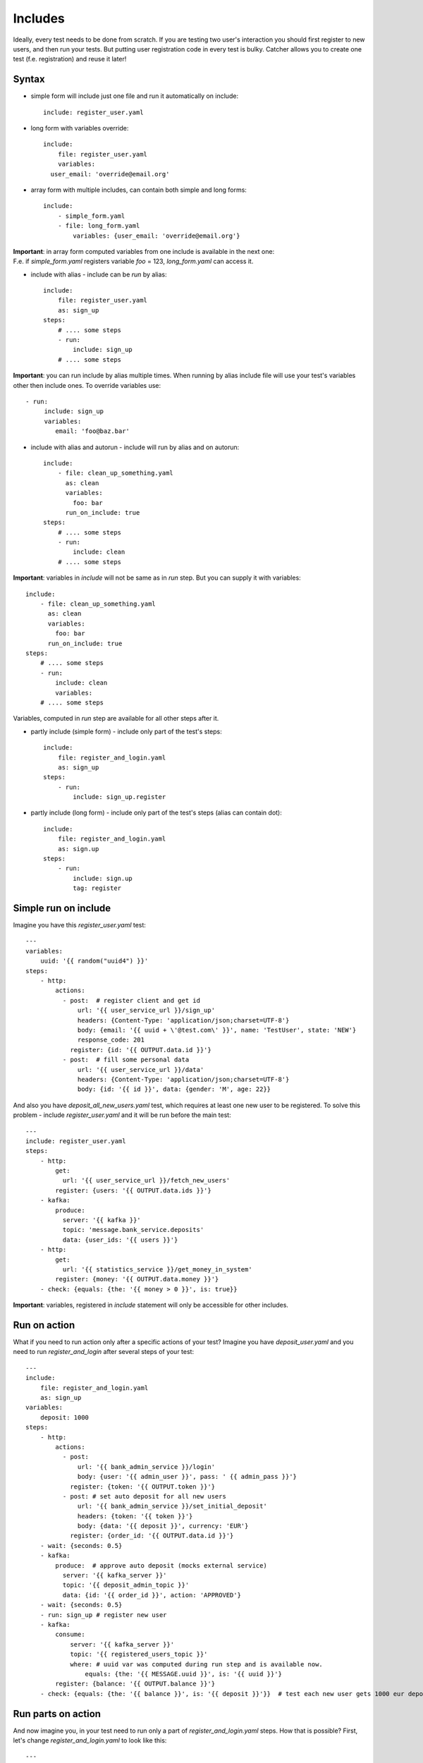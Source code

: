 Includes
========
Ideally, every test needs to be done from scratch. If you are testing two user's interaction
you should first register to new users, and then run your tests. But putting user registration
code in every test is bulky.
Catcher allows you to create one test (f.e. registration) and reuse it later!

Syntax
------
* simple form will include just one file and run it automatically on include::

    include: register_user.yaml

* long form with variables override::

    include:
        file: register_user.yaml
        variables:
      user_email: 'override@email.org'

* array form with multiple includes, can contain both simple and long forms::

    include:
        - simple_form.yaml
        - file: long_form.yaml
            variables: {user_email: 'override@email.org'}

| **Important**: in array form computed variables from one include is available in the next one:
| F.e. if `simple_form.yaml` registers variable `foo` = 123, `long_form.yaml` can access it.

* include with alias - include can be `run` by alias::

    include:
        file: register_user.yaml
        as: sign_up
    steps:
        # .... some steps
        - run:
            include: sign_up
        # .... some steps

**Important**: you can run include by alias multiple times. When running by alias include file
will use your test's variables other then include ones. To override variables use::

    - run:
         include: sign_up
         variables:
            email: 'foo@baz.bar'

* include with alias and autorun - include will run by alias and on autorun::

    include:
        - file: clean_up_something.yaml
          as: clean
          variables:
            foo: bar
          run_on_include: true
    steps:
        # .... some steps
        - run:
            include: clean
        # .... some steps

**Important**: variables in `include` will not be same as in `run` step. But you can supply it with variables::

    include:
        - file: clean_up_something.yaml
          as: clean
          variables:
            foo: bar
          run_on_include: true
    steps:
        # .... some steps
        - run:
            include: clean
            variables:
        # .... some steps

Variables, computed in `run` step are available for all other steps after it.

* partly include (simple form) - include only part of the test's steps::

    include:
        file: register_and_login.yaml
        as: sign_up
    steps:
        - run:
            include: sign_up.register

* partly include (long form) - include only part of the test's steps (alias can contain dot)::

    include:
        file: register_and_login.yaml
        as: sign.up
    steps:
        - run:
            include: sign.up
            tag: register


Simple run on include
---------------------

Imagine you have this `register_user.yaml` test::

    ---
    variables:
        uuid: '{{ random("uuid4") }}'
    steps:
        - http:
            actions:
              - post:  # register client and get id
                  url: '{{ user_service_url }}/sign_up'
                  headers: {Content-Type: 'application/json;charset=UTF-8'}
                  body: {email: '{{ uuid + \'@test.com\' }}', name: 'TestUser', state: 'NEW'}
                  response_code: 201
                register: {id: '{{ OUTPUT.data.id }}'}
              - post:  # fill some personal data
                  url: '{{ user_service_url }}/data'
                  headers: {Content-Type: 'application/json;charset=UTF-8'}
                  body: {id: '{{ id }}', data: {gender: 'M', age: 22}}

And also you have `deposit_all_new_users.yaml` test, which requires at least one
new user to be registered. To solve this problem - include `register_user.yaml` and it
will be run before the main test::

    ---
    include: register_user.yaml
    steps:
        - http:
            get:
              url: '{{ user_service_url }}/fetch_new_users'
            register: {users: '{{ OUTPUT.data.ids }}'}
        - kafka:
            produce:
              server: '{{ kafka }}'
              topic: 'message.bank_service.deposits'
              data: {user_ids: '{{ users }}'}
        - http:
            get:
              url: '{{ statistics_service }}/get_money_in_system'
            register: {money: '{{ OUTPUT.data.money }}'}
        - check: {equals: {the: '{{ money > 0 }}', is: true}}

**Important**: variables, registered in `include` statement will only be accessible for other
includes.

Run on action
-------------

What if you need to run action only after a specific actions of your test?
Imagine you have `deposit_user.yaml` and you need to run `register_and_login` after several steps of your test::

    ---
    include:
        file: register_and_login.yaml
        as: sign_up
    variables:
        deposit: 1000
    steps:
        - http:
            actions:
              - post:
                  url: '{{ bank_admin_service }}/login'
                  body: {user: '{{ admin_user }}', pass: ' {{ admin_pass }}'}
                register: {token: '{{ OUTPUT.token }}'}
              - post: # set auto deposit for all new users
                  url: '{{ bank_admin_service }}/set_initial_deposit'
                  headers: {token: '{{ token }}'}
                  body: {data: '{{ deposit }}', currency: 'EUR'}
                register: {order_id: '{{ OUTPUT.data.id }}'}
        - wait: {seconds: 0.5}
        - kafka:
            produce:  # approve auto deposit (mocks external service)
              server: '{{ kafka_server }}'
              topic: '{{ deposit_admin_topic }}'
              data: {id: '{{ order_id }}', action: 'APPROVED'}
        - wait: {seconds: 0.5}
        - run: sign_up # register new user
        - kafka:
            consume:
                server: '{{ kafka_server }}'
                topic: '{{ registered_users_topic }}'
                where: # uuid var was computed during run step and is available now.
                    equals: {the: '{{ MESSAGE.uuid }}', is: '{{ uuid }}'}
            register: {balance: '{{ OUTPUT.balance }}'}
        - check: {equals: {the: '{{ balance }}', is: '{{ deposit }}'}}  # test each new user gets 1000 eur deposit after sign_up

Run parts on action
-------------------

And now imagine you, in your test need to run only a part of `register_and_login.yaml` steps. How that is possible?
First, let's change `register_and_login.yaml` to look like this::

    ---
    variables:
        email: '{{ random("email") }}'
    steps:
        - http:
            actions:
              - post:  # register client and get id
                  url: '{{ user_service_url }}/sign_up'
                  headers: {Content-Type: 'application/json'}
                  body: {email: '{{ email }}', name: 'TestUser'}
                  response_code: 201
                register: {token: '{{ OUTPUT.data.token }}'}
                tag: register
              - post:  # fill some personal data
                  url: '{{ user_service_url }}/data'
                  headers: {Content-Type: 'application/json', Authorization: '{{ token }}'}
                  body: {gender: 'M', age: 22, firstName: 'John', lastName: 'Doe'}
                register: {uuid: '{{ OUTPUT.data.uuid }}'}
                tag: register
        - kafka:  # get password from kafka message, sent to email sender service
            consume:
                server: '{{ kafka_server }}'
                topic: '{{ new_users_email_topic }}'
                where:
                    equals: {the: '{{ MESSAGE.uuid }}', is: '{{ uuid }}'}
            register: {password: '{{ OUTPUT.password }}'}
            tag: register
        - http:
            post:
              url: '{{ user_service_url }}/login'
              headers: {Content-Type: 'application/json;charset=UTF-8'}
              body: {login: '{{ uuid }}', password: '{{ password }}'}
            register: {token: '{{ OUTPUT.data.token }}'}  # register token for another test's usage
            tag: login
        - echo: {from: 'Registered: {{ email }} with credentials {{ login }} : {{ password }}'}

We tagged important steps and can use it in test `deposit_only_new_logged_users.yaml` below::

    include:
        file: register_and_login.yaml
        as: sign_up
    variables:
        deposit: 1000
    steps:
        - http:
            actions:
              - post:
                  url: '{{ bank_admin_service }}/login'
                  body: {user: '{{ admin_user }}', pass: ' {{ admin_pass }}'}
                register: {token: '{{ OUTPUT.token }}'}
              - post: # set auto deposit for all new users
                  url: '{{ bank_admin_service }}/set_initial_deposit'
                  headers: {token: '{{ token }}'}
                  body: {data: '{{ deposit }}', currency: 'EUR'}
                register: {order_id: '{{ OUTPUT.data.id }}'}
        - wait: {seconds: 0.5}
        - kafka:
            produce:  # approve auto deposit (mocks external service)
              server: '{{ kafka_server }}'
              topic: '{{ deposit_admin_topic }}'
              data: {id: '{{ order_id }}', action: 'APPROVED'}
        - wait: {seconds: 0.5}
        - run: # register new user but don't run login
            include: sign_up.register
            variables:
              email: 'inactive_user-{{ RANDOM_INT }}@test.com'
        - kafka:
            consume:
                server: '{{ kafka_server }}'
                topic: '{{ registered_users_topic }}'
                where: # uuid var was computed during run step and is available now.
                    equals: {the: '{{ MESSAGE.uuid }}', is: '{{ uuid }}'}
            register: {balance: '{{ OUTPUT.balance }}'}
        - check: {equals: {the: '{{ balance }}', is: 0}}  # no gift for user without login
        - run: sign_up.login  # login for user. uuid and password variables are available from sign_up.register run
        - wait: {seconds: 0.5}
        - kafka:  # check user balance again
            consume:
                server: '{{ kafka_server }}'
                topic: '{{ registered_users_topic }}'
                where:
                    equals: {the: '{{ MESSAGE.uuid }}', is: '{{ uuid }}'}
            register: {balance: '{{ OUTPUT.balance }}'}
        - check: {equals: {the: '{{ balance }}', is: '{{ deposit }}'}}  # user has got his gift after first log in

Here we run several steps of the main test, then we include all steps with `register` tag from `sign_up` include.
After this we run our steps again and then run all steps with `login` taf from `sign_up`.

Include variables priority:
---------------------------

1. include variables override everything (inventory, variables form previous includes and variables
set in include test file)::

    include:
        - file: 'run_me_with_override.yaml'
          variables:
            user_email: john.doe@test.de

`{{ user_email }}` will be `john.doe@test.de` even if `user_email` is also set in inventory with other
value, or was computed in previous include file, or is set in file `run_me_with_override.yaml`.

2. include's file variables override variables from previous include.
`include1.yaml`::

    variables:
        foo: bar
    steps:
        - echo: {from: '{{ foo }}'}

`include2.yaml`::

    variables:
        foo: baz
    steps:
        - echo: {from: '{{ foo }}'}

`test.yaml`::

    include:
        - 'include1.yaml'
        - 'include2.yaml'
    steps:
        - echo: {from: '{{ foo }}'}

Will print you::

    bar
    baz

| `bar` - when `include1.yaml` was included and run,
| `baz` - when `include2.yaml` was included and run,
| nothing - when `test.yaml` was run (variables from includes don't go to test).
